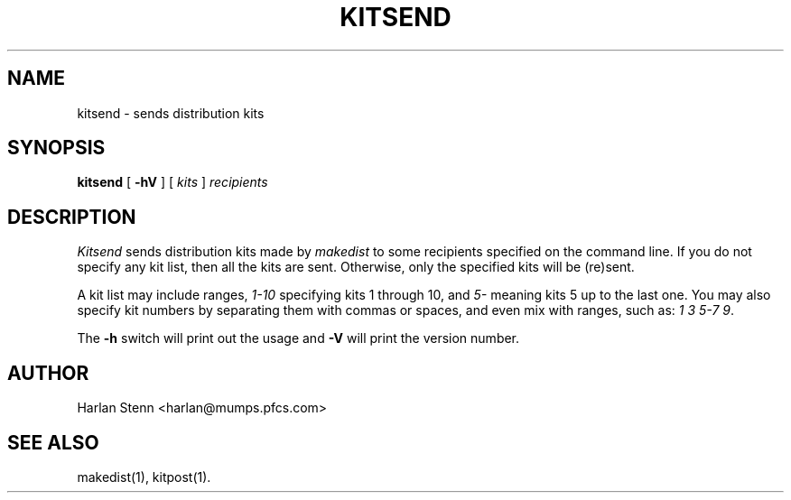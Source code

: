 .\" $Id$
.\"
.\"  Copyright (c) 1991-1997, 2004-2006, Raphael Manfredi
.\"
.\"  You may redistribute only under the terms of the Artistic Licence,
.\"  as specified in the README file that comes with the distribution.
.\"  You may reuse parts of this distribution only within the terms of
.\"  that same Artistic Licence; a copy of which may be found at the root
.\"  of the source tree for dist 4.0.
.\"
.\" $Log: kitsend.man,v $
.\" Revision 3.0.1.1  1994/05/06  14:00:11  ram
.\" patch23: documented new -V and -h options
.\"
.\" Revision 3.0  1993/08/18  12:04:26  ram
.\" Baseline for dist 3.0 netwide release.
.\"
.TH KITSEND 1 ram
.SH NAME
kitsend \- sends distribution kits
.SH SYNOPSIS
.B kitsend
[
.B \-hV
] [ \fIkits\fR ] \fIrecipients\fR
.SH DESCRIPTION
.I Kitsend
sends distribution kits made by \fImakedist\fR to some recipients specified
on the command line. If you do not specify any kit list, then all the
kits are sent. Otherwise, only the specified kits will be (re)sent.
.PP
A kit list may include ranges, \fI1-10\fR specifying kits 1 through 10,
and \fI5-\fR meaning kits 5 up to the last one. You may also specify kit
numbers by separating them with commas or spaces, and even mix with ranges,
such as: \fI1 3 5-7 9\fR.
.PP
The \fB\-h\fR switch will print out the usage and \fB-V\fR will print
the version number.
.SH AUTHOR
Harlan Stenn <harlan@mumps.pfcs.com>
.SH "SEE ALSO"
makedist(1), kitpost(1).
